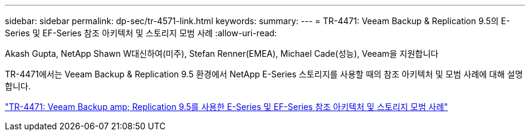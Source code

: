 ---
sidebar: sidebar 
permalink: dp-sec/tr-4571-link.html 
keywords:  
summary:  
---
= TR-4471: Veeam Backup & Replication 9.5의 E-Series 및 EF-Series 참조 아키텍처 및 스토리지 모범 사례
:allow-uri-read: 


Akash Gupta, NetApp Shawn W대신하여(미주), Stefan Renner(EMEA), Michael Cade(성능), Veeam을 지원합니다

[role="lead"]
TR-4471에서는 Veeam Backup & Replication 9.5 환경에서 NetApp E-Series 스토리지를 사용할 때의 참조 아키텍처 및 모범 사례에 대해 설명합니다.

link:https://www.netapp.com/pdf.html?item=/media/17159-tr4471pdf.pdf["TR-4471: Veeam Backup  amp; Replication 9.5를 사용한 E-Series 및 EF-Series 참조 아키텍처 및 스토리지 모범 사례"^]
